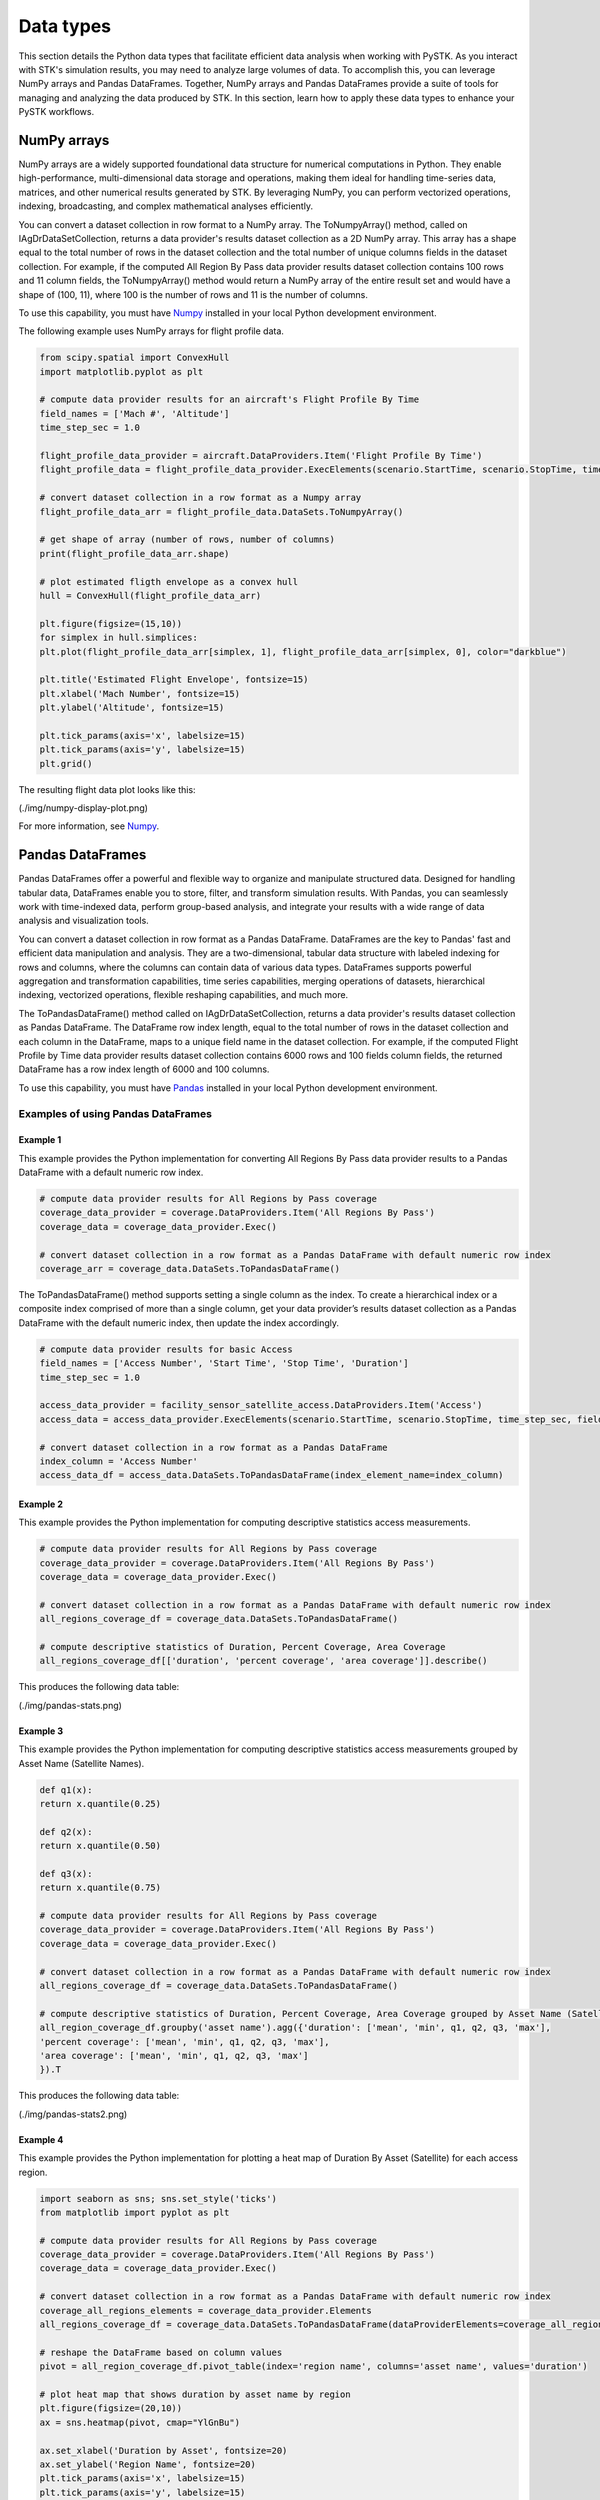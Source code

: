 Data types
##########

This section details the Python data types that facilitate efficient data analysis when working with PySTK. As you interact with STK's simulation results, you may need to analyze large volumes of data. To accomplish this, you can leverage NumPy arrays and Pandas DataFrames. Together, NumPy arrays and Pandas DataFrames provide a suite of tools for managing and analyzing the data produced by STK. In this section, learn how to apply these data types to enhance your PySTK workflows.

NumPy arrays
============

NumPy arrays are a widely supported foundational data structure for numerical computations in Python. They enable high-performance, multi-dimensional data storage and operations, making them ideal for handling time-series data, matrices, and other numerical results generated by STK. By leveraging NumPy, you can perform vectorized operations, indexing, broadcasting, and complex mathematical analyses efficiently.

You can convert a dataset collection in row format to a NumPy array. The ToNumpyArray() method, called on IAgDrDataSetCollection, returns a data provider's results dataset collection as a 2D NumPy array. This array has a shape equal to the total number of rows in the dataset collection and the total number of unique columns fields in the dataset collection. For example, if the computed All Region By Pass data provider results dataset collection contains 100 rows and 11 column fields, the ToNumpyArray() method would return a NumPy array of the entire result set and would have a shape of (100, 11), where 100 is the number of rows and 11 is the number of columns.

To use this capability, you must have `Numpy <https://numpy.org/>`_ installed in your local Python development environment.

The following example uses NumPy arrays for flight profile data.

.. code-block:: python

    from scipy.spatial import ConvexHull
    import matplotlib.pyplot as plt
    
    # compute data provider results for an aircraft's Flight Profile By Time
    field_names = ['Mach #', 'Altitude']
    time_step_sec = 1.0
    
    flight_profile_data_provider = aircraft.DataProviders.Item('Flight Profile By Time')
    flight_profile_data = flight_profile_data_provider.ExecElements(scenario.StartTime, scenario.StopTime, time_step_sec, field_names)
    
    # convert dataset collection in a row format as a Numpy array
    flight_profile_data_arr = flight_profile_data.DataSets.ToNumpyArray()
    
    # get shape of array (number of rows, number of columns)
    print(flight_profile_data_arr.shape)
    
    # plot estimated fligth envelope as a convex hull
    hull = ConvexHull(flight_profile_data_arr)
    
    plt.figure(figsize=(15,10))
    for simplex in hull.simplices:
    plt.plot(flight_profile_data_arr[simplex, 1], flight_profile_data_arr[simplex, 0], color="darkblue")
    
    plt.title('Estimated Flight Envelope', fontsize=15)
    plt.xlabel('Mach Number', fontsize=15)
    plt.ylabel('Altitude', fontsize=15)
    
    plt.tick_params(axis='x', labelsize=15)
    plt.tick_params(axis='y', labelsize=15)
    plt.grid()

The resulting flight data plot looks like this:

(./img/numpy-display-plot.png)

For more information, see `Numpy <https://numpy.org/>`_.


Pandas DataFrames
=================

Pandas DataFrames offer a powerful and flexible way to organize and manipulate structured data. Designed for handling tabular data, DataFrames enable you to store, filter, and transform simulation results. With Pandas, you can seamlessly work with time-indexed data, perform group-based analysis, and integrate your results with a wide range of data analysis and visualization tools.

You can convert a dataset collection in row format as a Pandas DataFrame. DataFrames are the key to Pandas' fast and efficient data manipulation and analysis. They are a two-dimensional, tabular data structure with labeled indexing for rows and columns, where the columns can contain data of various data types. DataFrames supports powerful aggregation and transformation capabilities, time series capabilities, merging operations of datasets, hierarchical indexing, vectorized operations, flexible reshaping capabilities, and much more.

The ToPandasDataFrame() method called on IAgDrDataSetCollection, returns a data provider's results dataset collection as Pandas DataFrame. The DataFrame row index length, equal to the total number of rows in the dataset collection and each column in the DataFrame, maps to a unique field name in the dataset collection. For example, if the computed Flight Profile by Time data provider results dataset collection contains 6000 rows and 100 fields column fields, the returned DataFrame has a row index length of 6000 and 100 columns.

To use this capability, you must have `Pandas <https://pandas.pydata.org/>`_ installed in your local Python development environment.

Examples of using Pandas DataFrames
-----------------------------------

Example 1
^^^^^^^^^

This example provides the Python implementation for converting All Regions By Pass data provider results to a Pandas DataFrame with a default numeric row index.

.. code-block:: python

    # compute data provider results for All Regions by Pass coverage
    coverage_data_provider = coverage.DataProviders.Item('All Regions By Pass')
    coverage_data = coverage_data_provider.Exec()
    
    # convert dataset collection in a row format as a Pandas DataFrame with default numeric row index
    coverage_arr = coverage_data.DataSets.ToPandasDataFrame()

The ToPandasDataFrame() method supports setting a single column as the index. To create a hierarchical index or a composite index comprised of more than a single column, get your data provider’s results dataset collection as a Pandas DataFrame with the default numeric index, then update the index accordingly.

.. code-block:: python

    # compute data provider results for basic Access
    field_names = ['Access Number', 'Start Time', 'Stop Time', 'Duration']
    time_step_sec = 1.0

    access_data_provider = facility_sensor_satellite_access.DataProviders.Item('Access')
    access_data = access_data_provider.ExecElements(scenario.StartTime, scenario.StopTime, time_step_sec, field_names)

    # convert dataset collection in a row format as a Pandas DataFrame
    index_column = 'Access Number'
    access_data_df = access_data.DataSets.ToPandasDataFrame(index_element_name=index_column)

Example 2
^^^^^^^^^

This example provides the Python implementation for computing descriptive statistics access measurements.

.. code-block:: python

    # compute data provider results for All Regions by Pass coverage
    coverage_data_provider = coverage.DataProviders.Item('All Regions By Pass')
    coverage_data = coverage_data_provider.Exec()

    # convert dataset collection in a row format as a Pandas DataFrame with default numeric row index
    all_regions_coverage_df = coverage_data.DataSets.ToPandasDataFrame()

    # compute descriptive statistics of Duration, Percent Coverage, Area Coverage
    all_regions_coverage_df[['duration', 'percent coverage', 'area coverage']].describe()

This produces the following data table:

(./img/pandas-stats.png)

Example 3
^^^^^^^^^

This example provides the Python implementation for computing descriptive statistics access measurements grouped by Asset Name (Satellite Names).

.. code-block:: python

    def q1(x):
    return x.quantile(0.25)

    def q2(x):
    return x.quantile(0.50)

    def q3(x):
    return x.quantile(0.75)

    # compute data provider results for All Regions by Pass coverage
    coverage_data_provider = coverage.DataProviders.Item('All Regions By Pass')
    coverage_data = coverage_data_provider.Exec()

    # convert dataset collection in a row format as a Pandas DataFrame with default numeric row index
    all_regions_coverage_df = coverage_data.DataSets.ToPandasDataFrame()

    # compute descriptive statistics of Duration, Percent Coverage, Area Coverage grouped by Asset Name (Satellite)
    all_region_coverage_df.groupby('asset name').agg({'duration': ['mean', 'min', q1, q2, q3, 'max'],
    'percent coverage': ['mean', 'min', q1, q2, q3, 'max'],
    'area coverage': ['mean', 'min', q1, q2, q3, 'max']
    }).T
    
This produces the following data table:

(./img/pandas-stats2.png)

Example 4
^^^^^^^^^

This example provides the Python implementation for plotting a heat map of Duration By Asset (Satellite) for each access region.

.. code-block:: python

    import seaborn as sns; sns.set_style('ticks')
    from matplotlib import pyplot as plt

    # compute data provider results for All Regions by Pass coverage
    coverage_data_provider = coverage.DataProviders.Item('All Regions By Pass')
    coverage_data = coverage_data_provider.Exec()

    # convert dataset collection in a row format as a Pandas DataFrame with default numeric row index
    coverage_all_regions_elements = coverage_data_provider.Elements
    all_regions_coverage_df = coverage_data.DataSets.ToPandasDataFrame(dataProviderElements=coverage_all_regions_elements)

    # reshape the DataFrame based on column values
    pivot = all_region_coverage_df.pivot_table(index='region name', columns='asset name', values='duration')

    # plot heat map that shows duration by asset name by region
    plt.figure(figsize=(20,10))
    ax = sns.heatmap(pivot, cmap="YlGnBu")

    ax.set_xlabel('Duration by Asset', fontsize=20)
    ax.set_ylabel('Region Name', fontsize=20)
    plt.tick_params(axis='x', labelsize=15)
    plt.tick_params(axis='y', labelsize=15)

This produces the following data map:

(./img/pandas-heat-map.png)

See `Pandas <https://pandas.pydata.org/>`_ for more information.


